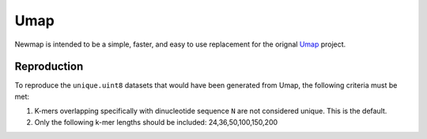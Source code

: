 Umap
====

Newmap is intended to be a simple, faster, and easy to use replacement for the
orignal `Umap <https://bismap.hoffmanlab.org>`_ project.

------------
Reproduction
------------

To reproduce the ``unique.uint8`` datasets that would have been generated from
Umap, the following criteria must be met:

1. K-mers overlapping specifically with dinucleotide sequence ``N`` are not
   considered unique. This is the default.
2. Only the following k-mer lengths should be included: 24,36,50,100,150,200
